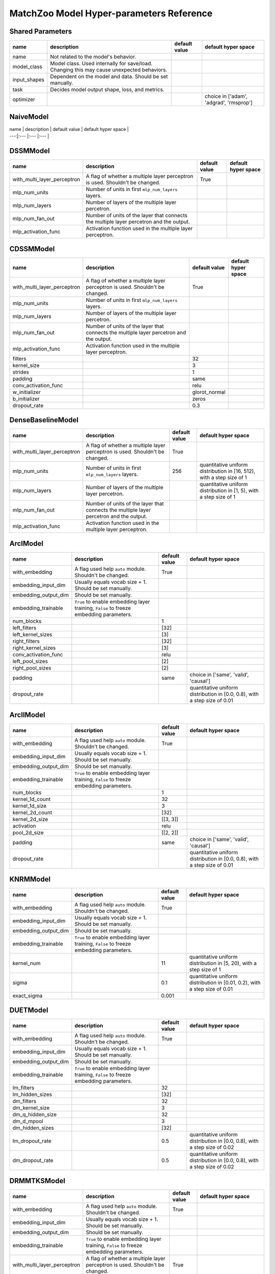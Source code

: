 MatchZoo Model Hyper-parameters Reference
=========================================

Shared Parameters
-----------------

+-----------------+---------------------------------------------------------------------------------------------+-----------------+-------------------------------------------+
| name            | description                                                                                 | default value   | default hyper space                       |
+=================+=============================================================================================+=================+===========================================+
| name            | Not related to the model's behavior.                                                        |                 |                                           |
+-----------------+---------------------------------------------------------------------------------------------+-----------------+-------------------------------------------+
| model\_class    | Model class. Used internally for save/load. Changing this may cause unexpected behaviors.   |                 |                                           |
+-----------------+---------------------------------------------------------------------------------------------+-----------------+-------------------------------------------+
| input\_shapes   | Dependent on the model and data. Should be set manually.                                    |                 |                                           |
+-----------------+---------------------------------------------------------------------------------------------+-----------------+-------------------------------------------+
| task            | Decides model output shape, loss, and metrics.                                              |                 |                                           |
+-----------------+---------------------------------------------------------------------------------------------+-----------------+-------------------------------------------+
| optimizer       |                                                                                             |                 | choice in ['adam', 'adgrad', 'rmsprop']   |
+-----------------+---------------------------------------------------------------------------------------------+-----------------+-------------------------------------------+

NaiveModel
----------

| name \| description \| default value \| default hyper space \|
| ---:\|:--- \|:--- \|:--- \|

DSSMModel
---------

+----------------------------------+-------------------------------------------------------------------------------------------+-----------------+-----------------------+
| name                             | description                                                                               | default value   | default hyper space   |
+==================================+===========================================================================================+=================+=======================+
| with\_multi\_layer\_perceptron   | A flag of whether a multiple layer perceptron is used. Shouldn't be changed.              | True            |                       |
+----------------------------------+-------------------------------------------------------------------------------------------+-----------------+-----------------------+
| mlp\_num\_units                  | Number of units in first ``mlp_num_layers`` layers.                                       |                 |                       |
+----------------------------------+-------------------------------------------------------------------------------------------+-----------------+-----------------------+
| mlp\_num\_layers                 | Number of layers of the multiple layer percetron.                                         |                 |                       |
+----------------------------------+-------------------------------------------------------------------------------------------+-----------------+-----------------------+
| mlp\_num\_fan\_out               | Number of units of the layer that connects the multiple layer percetron and the output.   |                 |                       |
+----------------------------------+-------------------------------------------------------------------------------------------+-----------------+-----------------------+
| mlp\_activation\_func            | Activation function used in the multiple layer perceptron.                                |                 |                       |
+----------------------------------+-------------------------------------------------------------------------------------------+-----------------+-----------------------+

CDSSMModel
----------

+----------------------------------+-------------------------------------------------------------------------------------------+------------------+-----------------------+
| name                             | description                                                                               | default value    | default hyper space   |
+==================================+===========================================================================================+==================+=======================+
| with\_multi\_layer\_perceptron   | A flag of whether a multiple layer perceptron is used. Shouldn't be changed.              | True             |                       |
+----------------------------------+-------------------------------------------------------------------------------------------+------------------+-----------------------+
| mlp\_num\_units                  | Number of units in first ``mlp_num_layers`` layers.                                       |                  |                       |
+----------------------------------+-------------------------------------------------------------------------------------------+------------------+-----------------------+
| mlp\_num\_layers                 | Number of layers of the multiple layer percetron.                                         |                  |                       |
+----------------------------------+-------------------------------------------------------------------------------------------+------------------+-----------------------+
| mlp\_num\_fan\_out               | Number of units of the layer that connects the multiple layer percetron and the output.   |                  |                       |
+----------------------------------+-------------------------------------------------------------------------------------------+------------------+-----------------------+
| mlp\_activation\_func            | Activation function used in the multiple layer perceptron.                                |                  |                       |
+----------------------------------+-------------------------------------------------------------------------------------------+------------------+-----------------------+
| filters                          |                                                                                           | 32               |                       |
+----------------------------------+-------------------------------------------------------------------------------------------+------------------+-----------------------+
| kernel\_size                     |                                                                                           | 3                |                       |
+----------------------------------+-------------------------------------------------------------------------------------------+------------------+-----------------------+
| strides                          |                                                                                           | 1                |                       |
+----------------------------------+-------------------------------------------------------------------------------------------+------------------+-----------------------+
| padding                          |                                                                                           | same             |                       |
+----------------------------------+-------------------------------------------------------------------------------------------+------------------+-----------------------+
| conv\_activation\_func           |                                                                                           | relu             |                       |
+----------------------------------+-------------------------------------------------------------------------------------------+------------------+-----------------------+
| w\_initializer                   |                                                                                           | glorot\_normal   |                       |
+----------------------------------+-------------------------------------------------------------------------------------------+------------------+-----------------------+
| b\_initializer                   |                                                                                           | zeros            |                       |
+----------------------------------+-------------------------------------------------------------------------------------------+------------------+-----------------------+
| dropout\_rate                    |                                                                                           | 0.3              |                       |
+----------------------------------+-------------------------------------------------------------------------------------------+------------------+-----------------------+

DenseBaselineModel
------------------

+----------------------------------+-------------------------------------------------------------------------------------------+-----------------+-------------------------------------------------------------------------+
| name                             | description                                                                               | default value   | default hyper space                                                     |
+==================================+===========================================================================================+=================+=========================================================================+
| with\_multi\_layer\_perceptron   | A flag of whether a multiple layer perceptron is used. Shouldn't be changed.              | True            |                                                                         |
+----------------------------------+-------------------------------------------------------------------------------------------+-----------------+-------------------------------------------------------------------------+
| mlp\_num\_units                  | Number of units in first ``mlp_num_layers`` layers.                                       | 256             | quantitative uniform distribution in [16, 512), with a step size of 1   |
+----------------------------------+-------------------------------------------------------------------------------------------+-----------------+-------------------------------------------------------------------------+
| mlp\_num\_layers                 | Number of layers of the multiple layer percetron.                                         |                 | quantitative uniform distribution in [1, 5), with a step size of 1      |
+----------------------------------+-------------------------------------------------------------------------------------------+-----------------+-------------------------------------------------------------------------+
| mlp\_num\_fan\_out               | Number of units of the layer that connects the multiple layer percetron and the output.   |                 |                                                                         |
+----------------------------------+-------------------------------------------------------------------------------------------+-----------------+-------------------------------------------------------------------------+
| mlp\_activation\_func            | Activation function used in the multiple layer perceptron.                                |                 |                                                                         |
+----------------------------------+-------------------------------------------------------------------------------------------+-----------------+-------------------------------------------------------------------------+

ArcIModel
---------

+--------------------------+------------------------------------------------------------------------------------------+-----------------+-----------------------------------------------------------------------------+
| name                     | description                                                                              | default value   | default hyper space                                                         |
+==========================+==========================================================================================+=================+=============================================================================+
| with\_embedding          | A flag used help ``auto`` module. Shouldn't be changed.                                  | True            |                                                                             |
+--------------------------+------------------------------------------------------------------------------------------+-----------------+-----------------------------------------------------------------------------+
| embedding\_input\_dim    | Usually equals vocab size + 1. Should be set manually.                                   |                 |                                                                             |
+--------------------------+------------------------------------------------------------------------------------------+-----------------+-----------------------------------------------------------------------------+
| embedding\_output\_dim   | Should be set manually.                                                                  |                 |                                                                             |
+--------------------------+------------------------------------------------------------------------------------------+-----------------+-----------------------------------------------------------------------------+
| embedding\_trainable     | ``True`` to enable embedding layer training, ``False`` to freeze embedding parameters.   |                 |                                                                             |
+--------------------------+------------------------------------------------------------------------------------------+-----------------+-----------------------------------------------------------------------------+
| num\_blocks              |                                                                                          | 1               |                                                                             |
+--------------------------+------------------------------------------------------------------------------------------+-----------------+-----------------------------------------------------------------------------+
| left\_filters            |                                                                                          | [32]            |                                                                             |
+--------------------------+------------------------------------------------------------------------------------------+-----------------+-----------------------------------------------------------------------------+
| left\_kernel\_sizes      |                                                                                          | [3]             |                                                                             |
+--------------------------+------------------------------------------------------------------------------------------+-----------------+-----------------------------------------------------------------------------+
| right\_filters           |                                                                                          | [32]            |                                                                             |
+--------------------------+------------------------------------------------------------------------------------------+-----------------+-----------------------------------------------------------------------------+
| right\_kernel\_sizes     |                                                                                          | [3]             |                                                                             |
+--------------------------+------------------------------------------------------------------------------------------+-----------------+-----------------------------------------------------------------------------+
| conv\_activation\_func   |                                                                                          | relu            |                                                                             |
+--------------------------+------------------------------------------------------------------------------------------+-----------------+-----------------------------------------------------------------------------+
| left\_pool\_sizes        |                                                                                          | [2]             |                                                                             |
+--------------------------+------------------------------------------------------------------------------------------+-----------------+-----------------------------------------------------------------------------+
| right\_pool\_sizes       |                                                                                          | [2]             |                                                                             |
+--------------------------+------------------------------------------------------------------------------------------+-----------------+-----------------------------------------------------------------------------+
| padding                  |                                                                                          | same            | choice in ['same', 'valid', 'causal']                                       |
+--------------------------+------------------------------------------------------------------------------------------+-----------------+-----------------------------------------------------------------------------+
| dropout\_rate            |                                                                                          |                 | quantitative uniform distribution in [0.0, 0.8), with a step size of 0.01   |
+--------------------------+------------------------------------------------------------------------------------------+-----------------+-----------------------------------------------------------------------------+

ArcIIModel
----------

+--------------------------+------------------------------------------------------------------------------------------+-----------------+-----------------------------------------------------------------------------+
| name                     | description                                                                              | default value   | default hyper space                                                         |
+==========================+==========================================================================================+=================+=============================================================================+
| with\_embedding          | A flag used help ``auto`` module. Shouldn't be changed.                                  | True            |                                                                             |
+--------------------------+------------------------------------------------------------------------------------------+-----------------+-----------------------------------------------------------------------------+
| embedding\_input\_dim    | Usually equals vocab size + 1. Should be set manually.                                   |                 |                                                                             |
+--------------------------+------------------------------------------------------------------------------------------+-----------------+-----------------------------------------------------------------------------+
| embedding\_output\_dim   | Should be set manually.                                                                  |                 |                                                                             |
+--------------------------+------------------------------------------------------------------------------------------+-----------------+-----------------------------------------------------------------------------+
| embedding\_trainable     | ``True`` to enable embedding layer training, ``False`` to freeze embedding parameters.   |                 |                                                                             |
+--------------------------+------------------------------------------------------------------------------------------+-----------------+-----------------------------------------------------------------------------+
| num\_blocks              |                                                                                          | 1               |                                                                             |
+--------------------------+------------------------------------------------------------------------------------------+-----------------+-----------------------------------------------------------------------------+
| kernel\_1d\_count        |                                                                                          | 32              |                                                                             |
+--------------------------+------------------------------------------------------------------------------------------+-----------------+-----------------------------------------------------------------------------+
| kernel\_1d\_size         |                                                                                          | 3               |                                                                             |
+--------------------------+------------------------------------------------------------------------------------------+-----------------+-----------------------------------------------------------------------------+
| kernel\_2d\_count        |                                                                                          | [32]            |                                                                             |
+--------------------------+------------------------------------------------------------------------------------------+-----------------+-----------------------------------------------------------------------------+
| kernel\_2d\_size         |                                                                                          | [[3, 3]]        |                                                                             |
+--------------------------+------------------------------------------------------------------------------------------+-----------------+-----------------------------------------------------------------------------+
| activation               |                                                                                          | relu            |                                                                             |
+--------------------------+------------------------------------------------------------------------------------------+-----------------+-----------------------------------------------------------------------------+
| pool\_2d\_size           |                                                                                          | [[2, 2]]        |                                                                             |
+--------------------------+------------------------------------------------------------------------------------------+-----------------+-----------------------------------------------------------------------------+
| padding                  |                                                                                          | same            | choice in ['same', 'valid', 'causal']                                       |
+--------------------------+------------------------------------------------------------------------------------------+-----------------+-----------------------------------------------------------------------------+
| dropout\_rate            |                                                                                          |                 | quantitative uniform distribution in [0.0, 0.8), with a step size of 0.01   |
+--------------------------+------------------------------------------------------------------------------------------+-----------------+-----------------------------------------------------------------------------+

KNRMModel
---------

+--------------------------+------------------------------------------------------------------------------------------+-----------------+------------------------------------------------------------------------------+
| name                     | description                                                                              | default value   | default hyper space                                                          |
+==========================+==========================================================================================+=================+==============================================================================+
| with\_embedding          | A flag used help ``auto`` module. Shouldn't be changed.                                  | True            |                                                                              |
+--------------------------+------------------------------------------------------------------------------------------+-----------------+------------------------------------------------------------------------------+
| embedding\_input\_dim    | Usually equals vocab size + 1. Should be set manually.                                   |                 |                                                                              |
+--------------------------+------------------------------------------------------------------------------------------+-----------------+------------------------------------------------------------------------------+
| embedding\_output\_dim   | Should be set manually.                                                                  |                 |                                                                              |
+--------------------------+------------------------------------------------------------------------------------------+-----------------+------------------------------------------------------------------------------+
| embedding\_trainable     | ``True`` to enable embedding layer training, ``False`` to freeze embedding parameters.   |                 |                                                                              |
+--------------------------+------------------------------------------------------------------------------------------+-----------------+------------------------------------------------------------------------------+
| kernel\_num              |                                                                                          | 11              | quantitative uniform distribution in [5, 20), with a step size of 1          |
+--------------------------+------------------------------------------------------------------------------------------+-----------------+------------------------------------------------------------------------------+
| sigma                    |                                                                                          | 0.1             | quantitative uniform distribution in [0.01, 0.2), with a step size of 0.01   |
+--------------------------+------------------------------------------------------------------------------------------+-----------------+------------------------------------------------------------------------------+
| exact\_sigma             |                                                                                          | 0.001           |                                                                              |
+--------------------------+------------------------------------------------------------------------------------------+-----------------+------------------------------------------------------------------------------+

DUETModel
---------

+--------------------------+------------------------------------------------------------------------------------------+-----------------+-----------------------------------------------------------------------------+
| name                     | description                                                                              | default value   | default hyper space                                                         |
+==========================+==========================================================================================+=================+=============================================================================+
| with\_embedding          | A flag used help ``auto`` module. Shouldn't be changed.                                  | True            |                                                                             |
+--------------------------+------------------------------------------------------------------------------------------+-----------------+-----------------------------------------------------------------------------+
| embedding\_input\_dim    | Usually equals vocab size + 1. Should be set manually.                                   |                 |                                                                             |
+--------------------------+------------------------------------------------------------------------------------------+-----------------+-----------------------------------------------------------------------------+
| embedding\_output\_dim   | Should be set manually.                                                                  |                 |                                                                             |
+--------------------------+------------------------------------------------------------------------------------------+-----------------+-----------------------------------------------------------------------------+
| embedding\_trainable     | ``True`` to enable embedding layer training, ``False`` to freeze embedding parameters.   |                 |                                                                             |
+--------------------------+------------------------------------------------------------------------------------------+-----------------+-----------------------------------------------------------------------------+
| lm\_filters              |                                                                                          | 32              |                                                                             |
+--------------------------+------------------------------------------------------------------------------------------+-----------------+-----------------------------------------------------------------------------+
| lm\_hidden\_sizes        |                                                                                          | [32]            |                                                                             |
+--------------------------+------------------------------------------------------------------------------------------+-----------------+-----------------------------------------------------------------------------+
| dm\_filters              |                                                                                          | 32              |                                                                             |
+--------------------------+------------------------------------------------------------------------------------------+-----------------+-----------------------------------------------------------------------------+
| dm\_kernel\_size         |                                                                                          | 3               |                                                                             |
+--------------------------+------------------------------------------------------------------------------------------+-----------------+-----------------------------------------------------------------------------+
| dm\_q\_hidden\_size      |                                                                                          | 32              |                                                                             |
+--------------------------+------------------------------------------------------------------------------------------+-----------------+-----------------------------------------------------------------------------+
| dm\_d\_mpool             |                                                                                          | 3               |                                                                             |
+--------------------------+------------------------------------------------------------------------------------------+-----------------+-----------------------------------------------------------------------------+
| dm\_hidden\_sizes        |                                                                                          | [32]            |                                                                             |
+--------------------------+------------------------------------------------------------------------------------------+-----------------+-----------------------------------------------------------------------------+
| lm\_dropout\_rate        |                                                                                          | 0.5             | quantitative uniform distribution in [0.0, 0.8), with a step size of 0.02   |
+--------------------------+------------------------------------------------------------------------------------------+-----------------+-----------------------------------------------------------------------------+
| dm\_dropout\_rate        |                                                                                          | 0.5             | quantitative uniform distribution in [0.0, 0.8), with a step size of 0.02   |
+--------------------------+------------------------------------------------------------------------------------------+-----------------+-----------------------------------------------------------------------------+

DRMMTKSModel
------------

+----------------------------------+-------------------------------------------------------------------------------------------+-----------------+------------------------------------------------------------------------+
| name                             | description                                                                               | default value   | default hyper space                                                    |
+==================================+===========================================================================================+=================+========================================================================+
| with\_embedding                  | A flag used help ``auto`` module. Shouldn't be changed.                                   | True            |                                                                        |
+----------------------------------+-------------------------------------------------------------------------------------------+-----------------+------------------------------------------------------------------------+
| embedding\_input\_dim            | Usually equals vocab size + 1. Should be set manually.                                    |                 |                                                                        |
+----------------------------------+-------------------------------------------------------------------------------------------+-----------------+------------------------------------------------------------------------+
| embedding\_output\_dim           | Should be set manually.                                                                   |                 |                                                                        |
+----------------------------------+-------------------------------------------------------------------------------------------+-----------------+------------------------------------------------------------------------+
| embedding\_trainable             | ``True`` to enable embedding layer training, ``False`` to freeze embedding parameters.    |                 |                                                                        |
+----------------------------------+-------------------------------------------------------------------------------------------+-----------------+------------------------------------------------------------------------+
| with\_multi\_layer\_perceptron   | A flag of whether a multiple layer perceptron is used. Shouldn't be changed.              | True            |                                                                        |
+----------------------------------+-------------------------------------------------------------------------------------------+-----------------+------------------------------------------------------------------------+
| mlp\_num\_units                  | Number of units in first ``mlp_num_layers`` layers.                                       |                 |                                                                        |
+----------------------------------+-------------------------------------------------------------------------------------------+-----------------+------------------------------------------------------------------------+
| mlp\_num\_layers                 | Number of layers of the multiple layer percetron.                                         |                 |                                                                        |
+----------------------------------+-------------------------------------------------------------------------------------------+-----------------+------------------------------------------------------------------------+
| mlp\_num\_fan\_out               | Number of units of the layer that connects the multiple layer percetron and the output.   |                 |                                                                        |
+----------------------------------+-------------------------------------------------------------------------------------------+-----------------+------------------------------------------------------------------------+
| mlp\_activation\_func            | Activation function used in the multiple layer perceptron.                                |                 |                                                                        |
+----------------------------------+-------------------------------------------------------------------------------------------+-----------------+------------------------------------------------------------------------+
| top\_k                           |                                                                                           | 10              | quantitative uniform distribution in [2, 100), with a step size of 1   |
+----------------------------------+-------------------------------------------------------------------------------------------+-----------------+------------------------------------------------------------------------+

DRMM
----

+----------------------------------+-------------------------------------------------------------------------------------------+-----------------+-----------------------+
| name                             | description                                                                               | default value   | default hyper space   |
+==================================+===========================================================================================+=================+=======================+
| with\_embedding                  | A flag used help ``auto`` module. Shouldn't be changed.                                   | True            |                       |
+----------------------------------+-------------------------------------------------------------------------------------------+-----------------+-----------------------+
| embedding\_input\_dim            | Usually equals vocab size + 1. Should be set manually.                                    |                 |                       |
+----------------------------------+-------------------------------------------------------------------------------------------+-----------------+-----------------------+
| embedding\_output\_dim           | Should be set manually.                                                                   |                 |                       |
+----------------------------------+-------------------------------------------------------------------------------------------+-----------------+-----------------------+
| embedding\_trainable             | ``True`` to enable embedding layer training, ``False`` to freeze embedding parameters.    |                 |                       |
+----------------------------------+-------------------------------------------------------------------------------------------+-----------------+-----------------------+
| with\_multi\_layer\_perceptron   | A flag of whether a multiple layer perceptron is used. Shouldn't be changed.              | True            |                       |
+----------------------------------+-------------------------------------------------------------------------------------------+-----------------+-----------------------+
| mlp\_num\_units                  | Number of units in first ``mlp_num_layers`` layers.                                       |                 |                       |
+----------------------------------+-------------------------------------------------------------------------------------------+-----------------+-----------------------+
| mlp\_num\_layers                 | Number of layers of the multiple layer percetron.                                         |                 |                       |
+----------------------------------+-------------------------------------------------------------------------------------------+-----------------+-----------------------+
| mlp\_num\_fan\_out               | Number of units of the layer that connects the multiple layer percetron and the output.   |                 |                       |
+----------------------------------+-------------------------------------------------------------------------------------------+-----------------+-----------------------+
| mlp\_activation\_func            | Activation function used in the multiple layer perceptron.                                |                 |                       |
+----------------------------------+-------------------------------------------------------------------------------------------+-----------------+-----------------------+

ANMMModel
---------

+--------------------------+------------------------------------------------------------------------------------------+-----------------+-----------------------+
| name                     | description                                                                              | default value   | default hyper space   |
+==========================+==========================================================================================+=================+=======================+
| with\_embedding          | A flag used help ``auto`` module. Shouldn't be changed.                                  | True            |                       |
+--------------------------+------------------------------------------------------------------------------------------+-----------------+-----------------------+
| embedding\_input\_dim    | Usually equals vocab size + 1. Should be set manually.                                   |                 |                       |
+--------------------------+------------------------------------------------------------------------------------------+-----------------+-----------------------+
| embedding\_output\_dim   | Should be set manually.                                                                  |                 |                       |
+--------------------------+------------------------------------------------------------------------------------------+-----------------+-----------------------+
| embedding\_trainable     | ``True`` to enable embedding layer training, ``False`` to freeze embedding parameters.   |                 |                       |
+--------------------------+------------------------------------------------------------------------------------------+-----------------+-----------------------+
| bin\_num                 |                                                                                          | 60              |                       |
+--------------------------+------------------------------------------------------------------------------------------+-----------------+-----------------------+
| dropout\_rate            |                                                                                          | 0.1             |                       |
+--------------------------+------------------------------------------------------------------------------------------+-----------------+-----------------------+
| num\_layers              |                                                                                          | 2               |                       |
+--------------------------+------------------------------------------------------------------------------------------+-----------------+-----------------------+
| hidden\_sizes            |                                                                                          | [30, 30]        |                       |
+--------------------------+------------------------------------------------------------------------------------------+-----------------+-----------------------+

MatchLSTM
---------

+--------------------------+------------------------------------------------------------------------------------------+-----------------+---------------------------------------------------------------------------+
| name                     | description                                                                              | default value   | default hyper space                                                       |
+==========================+==========================================================================================+=================+===========================================================================+
| with\_embedding          | A flag used help ``auto`` module. Shouldn't be changed.                                  | True            |                                                                           |
+--------------------------+------------------------------------------------------------------------------------------+-----------------+---------------------------------------------------------------------------+
| embedding\_input\_dim    | Usually equals vocab size + 1. Should be set manually.                                   |                 |                                                                           |
+--------------------------+------------------------------------------------------------------------------------------+-----------------+---------------------------------------------------------------------------+
| embedding\_output\_dim   | Should be set manually.                                                                  |                 |                                                                           |
+--------------------------+------------------------------------------------------------------------------------------+-----------------+---------------------------------------------------------------------------+
| embedding\_trainable     | ``True`` to enable embedding layer training, ``False`` to freeze embedding parameters.   |                 |                                                                           |
+--------------------------+------------------------------------------------------------------------------------------+-----------------+---------------------------------------------------------------------------+
| rnn\_hidden\_size        |                                                                                          | 256             | quantitative uniform distribution in [128, 384), with a step size of 32   |
+--------------------------+------------------------------------------------------------------------------------------+-----------------+---------------------------------------------------------------------------+
| fc\_hidden\_size         |                                                                                          | 200             | quantitative uniform distribution in [100, 300), with a step size of 20   |
+--------------------------+------------------------------------------------------------------------------------------+-----------------+---------------------------------------------------------------------------+

